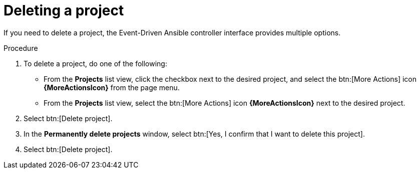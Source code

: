 [id="eda-delete-project"]

= Deleting a project

If you need to delete a project, the Event-Driven Ansible controller interface provides multiple options.

.Procedure
. To delete a project, do one of the following: 
* From the *Projects* list view, click the checkbox next to the desired project, and select the btn:[More Actions] icon *{MoreActionsIcon}* from the page menu.
* From the *Projects* list view, select the btn:[More Actions] icon *{MoreActionsIcon}* next to the desired project.
. Select btn:[Delete project].
. In the *Permanently delete projects* window, select btn:[Yes, I confirm that I want to delete this project].
. Select btn:[Delete project].